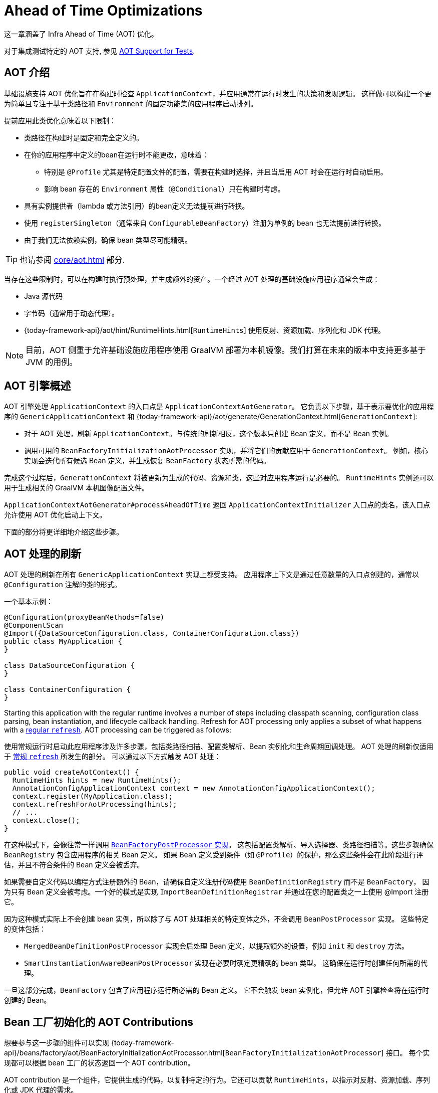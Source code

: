 [[aot]]
= Ahead of Time Optimizations

这一章涵盖了 Infra Ahead of Time (AOT) 优化。

对于集成测试特定的 AOT 支持, 参见 xref:testing/testcontext-framework/aot.adoc[AOT Support for Tests].

[[aot.introduction]]
== AOT 介绍


基础设施支持 AOT 优化旨在在构建时检查 `ApplicationContext`，并应用通常在运行时发生的决策和发现逻辑。
这样做可以构建一个更为简单且专注于基于类路径和 `Environment` 的固定功能集的应用程序启动排列。

提前应用此类优化意味着以下限制：

* 类路径在构建时是固定和完全定义的。
* 在你的应用程序中定义的bean在运行时不能更改，意味着：
** 特别是 `@Profile` 尤其是特定配置文件的配置，需要在构建时选择，并且当启用 AOT 时会在运行时自动启用。
** 影响 bean 存在的 `Environment` 属性（`@Conditional`）只在构建时考虑。
* 具有实例提供者（lambda 或方法引用）的bean定义无法提前进行转换。
* 使用 `registerSingleton`（通常来自 `ConfigurableBeanFactory`）注册为单例的 bean 也无法提前进行转换。
* 由于我们无法依赖实例，确保 bean 类型尽可能精确。

TIP: 也请参阅 xref:core/aot.adoc#aot.bestpractices[] 部分.

当存在这些限制时，可以在构建时执行预处理，并生成额外的资产。一个经过 AOT 处理的基础设施应用程序通常会生成：

* Java 源代码
* 字节码（通常用于动态代理）。
* {today-framework-api}/aot/hint/RuntimeHints.html[`RuntimeHints`] 使用反射、资源加载、序列化和 JDK 代理。

NOTE: 目前，AOT 侧重于允许基础设施应用程序使用 GraalVM 部署为本机镜像。我们打算在未来的版本中支持更多基于 JVM 的用例。


[[aot.basics]]
== AOT 引擎概述

AOT 引擎处理 `ApplicationContext` 的入口点是 `ApplicationContextAotGenerator`。
它负责以下步骤，基于表示要优化的应用程序的 `GenericApplicationContext` 和
{today-framework-api}/aot/generate/GenerationContext.html[`GenerationContext`]:

* 对于 AOT 处理，刷新 `ApplicationContext`。与传统的刷新相反，这个版本只创建 Bean 定义，而不是 Bean 实例。
* 调用可用的 `BeanFactoryInitializationAotProcessor` 实现，并将它们的贡献应用于 `GenerationContext`。
例如，核心实现会迭代所有候选 Bean 定义，并生成恢复 `BeanFactory` 状态所需的代码。

完成这个过程后，`GenerationContext` 将被更新为生成的代码、资源和类，这些对应用程序运行是必要的。
`RuntimeHints` 实例还可以用于生成相关的 GraalVM 本机图像配置文件。

`ApplicationContextAotGenerator#processAheadOfTime` 返回 `ApplicationContextInitializer` 入口点的类名，该入口点允许使用 AOT 优化启动上下文。

下面的部分将更详细地介绍这些步骤。

[[aot.refresh]]
== AOT 处理的刷新

AOT 处理的刷新在所有 `GenericApplicationContext` 实现上都受支持。
应用程序上下文是通过任意数量的入口点创建的，通常以 `@Configuration` 注解的类的形式。

一个基本示例：

[source,java,indent=0,role="primary"]
----
@Configuration(proxyBeanMethods=false)
@ComponentScan
@Import({DataSourceConfiguration.class, ContainerConfiguration.class})
public class MyApplication {
}

class DataSourceConfiguration {
}

class ContainerConfiguration {
}

----

Starting this application with the regular runtime involves a number of steps including classpath scanning, configuration class parsing, bean instantiation, and lifecycle callback handling.
Refresh for AOT processing only applies a subset of what happens with a xref:core/beans/introduction.adoc[regular `refresh`].
AOT processing can be triggered as follows:

使用常规运行时启动此应用程序涉及许多步骤，包括类路径扫描、配置类解析、Bean 实例化和生命周期回调处理。
AOT 处理的刷新仅适用于 xref:core/beans/introduction.adoc[常规 `refresh`] 所发生的部分。
可以通过以下方式触发 AOT 处理：

[source,java,indent=0,role="primary"]
----
public void createAotContext() {
  RuntimeHints hints = new RuntimeHints();
  AnnotationConfigApplicationContext context = new AnnotationConfigApplicationContext();
  context.register(MyApplication.class);
  context.refreshForAotProcessing(hints);
  // ...
  context.close();
}
----

在这种模式下，会像往常一样调用 xref:core/beans/factory-extension.adoc#beans-factory-extension-factory-postprocessors[`BeanFactoryPostProcessor` 实现]。
这包括配置类解析、导入选择器、类路径扫描等。这些步骤确保 `BeanRegistry` 包含应用程序的相关 Bean 定义。
如果 Bean 定义受到条件（如 `@Profile`）的保护，那么这些条件会在此阶段进行评估，并且不符合条件的 Bean 定义会被丢弃。

如果需要自定义代码以编程方式注册额外的 Bean，请确保自定义注册代码使用 `BeanDefinitionRegistry` 而不是 `BeanFactory`，
因为只有 Bean 定义会被考虑。一个好的模式是实现 `ImportBeanDefinitionRegistrar` 并通过在您的配置类之一上使用 @Import 注册它。

因为这种模式实际上不会创建 bean 实例，所以除了与 AOT 处理相关的特定变体之外，不会调用 `BeanPostProcessor` 实现。
这些特定的变体包括：

* `MergedBeanDefinitionPostProcessor` 实现会后处理 Bean 定义，以提取额外的设置，例如 `init` 和 `destroy` 方法。
* `SmartInstantiationAwareBeanPostProcessor` 实现在必要时确定更精确的 bean 类型。
这确保在运行时创建任何所需的代理。

一旦这部分完成，`BeanFactory` 包含了应用程序运行所必需的 Bean 定义。
它不会触发 bean 实例化，但允许 AOT 引擎检查将在运行时创建的 Bean。

[[aot.bean-factory-initialization-contributions]]
== Bean 工厂初始化的 AOT Contributions

想要参与这一步骤的组件可以实现 {today-framework-api}/beans/factory/aot/BeanFactoryInitializationAotProcessor.html[`BeanFactoryInitializationAotProcessor`] 接口。
每个实现都可以根据 bean 工厂的状态返回一个 AOT contribution。

AOT contribution 是一个组件，它提供生成的代码，以复制特定的行为。它还可以贡献 `RuntimeHints`，以指示对反射、资源加载、序列化或 JDK 代理的需求。

`BeanFactoryInitializationAotProcessor` 的实现可以在 `META-INF/config/aot.factories` 中注册，其键等于接口的完全限定名。

`BeanFactoryInitializationAotProcessor` 接口也可以直接由一个 bean 实现。
在这种模式下，该 bean 提供的 AOT 贡献等同于它在常规运行时提供的功能。
因此，这样的 bean 会自动被排除在 AOT 优化的上下文之外。

[NOTE]
====
如果一个 bean 实现了 `BeanFactoryInitializationAotProcessor` 接口，那么该 bean 和 **所有** 它的依赖项都将在 AOT 处理期间初始化。
我们通常建议只有基础设施 bean，如 `BeanFactoryPostProcessor`，才实现这个接口，这些 bean 的依赖性有限，并且在 bean 工厂的生命周期早期已经初始化。
如果使用 `@Bean` 工厂方法注册这样的 bean，请确保该方法是 `static` 的，以便它的封闭 `@Configuration` 类不必被初始化。
====

[[aot.bean-registration-contributions]]
=== Bean Registration AOT Contributions

一个核心的 `BeanFactoryInitializationAotProcessor` 实现负责收集每个候选 `BeanDefinition` 的必要贡献。
它使用专门的 `BeanRegistrationAotProcessor` 来实现这一点。
这个接口的使用如下：

* 由一个 `BeanPostProcessor` bean 实现，以替换它的运行时行为。例如，
xref:core/beans/factory-extension.adoc#beans-factory-extension-bpp-examples-aabpp[`AutowiredAnnotationBeanPostProcessor`] 实现了这个接口，以生成代码，注入带有 `@Autowired` 注解的成员。
* 由一个在 `META-INF/config/aot.factories` 中注册的类型实现，其键等于接口的完全限定名。通常在需要调整 bean 定义以适应核心框架特定特性时使用。

[NOTE]
====
如果一个 bean 实现了 `BeanRegistrationAotProcessor` 接口，那么该 bean 和 **所有** 它的依赖项都将在 AOT 处理期间初始化。
我们通常建议只有基础设施 bean，如 `BeanFactoryPostProcessor`，才实现这个接口，这些 bean 的依赖性有限，并且在 bean 工厂的生命周期早期已经初始化。
如果使用 `@Bean` 工厂方法注册这样的 bean，请确保该方法是 static 的，以便它的封闭 `@Configuration` 类不必被初始化。
====

如果没有 `BeanRegistrationAotProcessor` 处理特定注册的bean，将使用默认实现来处理它。这是默认行为，因为调整 bean 定义的生成代码应该限制在边缘情况下。

以我们之前的例子为例，假设 `DataSourceConfiguration` 如下所示：

[source,java,indent=0,subs="verbatim,quotes",role="primary"]
----
@Configuration(proxyBeanMethods = false)
public class DataSourceConfiguration {

  @Bean
  public SimpleDataSource dataSource() {
    return new SimpleDataSource();
  }

}
----

由于这个类上没有特定的条件，`dataSourceConfiguration` 和 `dataSource` 被确定为候选项。
AOT 引擎将把上面的配置类转换为类似以下的代码：

[source,java,indent=0,role="primary"]
----
/**
 * Bean definitions for {@link DataSourceConfiguration}
 */
@Generated
public class DataSourceConfiguration__BeanDefinitions {
  /**
   * Get the bean definition for 'dataSourceConfiguration'
   */
  public static BeanDefinition getDataSourceConfigurationBeanDefinition() {
    Class<?> beanType = DataSourceConfiguration.class;
    RootBeanDefinition beanDefinition = new RootBeanDefinition(beanType);
    beanDefinition.setInstanceSupplier(DataSourceConfiguration::new);
    return beanDefinition;
  }

  /**
   * Get the bean instance supplier for 'dataSource'.
   */
  private static BeanInstanceSupplier<SimpleDataSource> getDataSourceInstanceSupplier() {
    return BeanInstanceSupplier.<SimpleDataSource>forFactoryMethod(DataSourceConfiguration.class, "dataSource")
        .withGenerator((registeredBean) -> registeredBean.getBeanFactory().getBean(DataSourceConfiguration.class).dataSource());
  }

  /**
   * Get the bean definition for 'dataSource'
   */
  public static BeanDefinition getDataSourceBeanDefinition() {
    Class<?> beanType = SimpleDataSource.class;
    RootBeanDefinition beanDefinition = new RootBeanDefinition(beanType);
    beanDefinition.setInstanceSupplier(getDataSourceInstanceSupplier());
    return beanDefinition;
  }
}
----

NOTE: 生成的确切代码可能会根据您的 bean 定义的具体特性而有所不同。

TIP: 每个生成的类都会用 `infra.aot.generate.Generated` 进行注解，以便在需要排除它们时进行识别，例如通过静态分析工具。

以上生成的代码创建了等效于 `@Configuration` 类的bean定义，但以直接方式进行，尽可能地避免使用反射。
有一个用于 `dataSourceConfiguration` 的 bean 定义，以及一个用于 dataSourceBean 的 bean 定义。
当需要一个 `datasource` 实例时，会调用一个 `BeanInstanceSupplier`。
这个供应商会在 `dataSourceConfiguration` bean 上调用 `dataSource()` 方法。

[[aot.running]]
== 使用 AOT 优化运行

AOT 是将 Infra 应用程序转换为本机可执行文件的必需步骤，因此在此模式下运行时会自动启用它。
可以通过将 `infra.aot.enabled` 系统属性设置为 `true` 来在 JVM 上使用这些优化。

NOTE: 当包含 AOT 优化时，一些在构建时做出的决策会硬编码在应用程序设置中。
例如，构建时启用的配置文件也会在运行时自动启用。

[[aot.bestpractices]]
== 最佳实践

AOT 引擎旨在处理尽可能多的用例，而无需在应用程序中进行代码更改。
但是，请记住，一些优化是根据静态定义的 bean 在构建时进行的。
以下部分列出了确保您的应用程序准备好进行 AOT 的最佳实践。

[[aot.bestpractices.bean-registration]]
== 编程式 bean 注册

AOT 引擎负责 `@Configuration` 模型以及在处理配置时可能被调用的任何回调。
如果您需要以编程方式注册额外的 bean，请确保使用 `BeanDefinitionRegistry` 来注册 bean 定义。

通常可以通过 `BeanDefinitionRegistryPostProcessor` 来完成此操作。
请注意，如果将其自身注册为 bean，则在运行时将再次调用它，除非您确保还实现了 `BeanFactoryInitializationAotProcessor`。
更符合惯例的方法是实现 `ImportBeanDefinitionRegistrar`，并在您的配置类之一上使用 `@Import` 注册它。
这会将您的自定义代码作为配置类解析的一部分来调用。

如果您使用不同的回调程序化地声明额外的 bean，那么这些 bean 可能不会被 AOT 引擎处理，因此不会为它们生成提示。
根据环境不同，这些 bean 可能根本不会被注册。
例如，类路径扫描在本机镜像中不起作用，因为没有类路径的概念。
对于这种情况，关键是扫描在构建时发生。

[[aot.bestpractices.bean-type]]
=== 暴露最精确的 Bean 类型

尽管您的应用程序可能与一个 bean 实现的接口进行交互，但声明最精确的类型仍然非常重要。
AOT 引擎对 bean 类型执行额外的检查，例如检测是否存在 `@Autowired` 成员或生命周期回调方法。

对于 `@Configuration` 类，请确保工厂 `@Bean` 方法的返回类型尽可能精确。
考虑以下示例：

[source,java,indent=0,subs="verbatim,quotes",role="primary"]
----
@Configuration(proxyBeanMethods = false)
public class UserConfiguration {

  @Bean
  public MyInterface myInterface() {
    return new MyImplementation();
  }

}
----

在上面的示例中，对于 `myInterface` bean，声明的类型是 `MyInterface`。
通常的后处理不会考虑 `MyImplementation`。
例如，如果 `MyImplementation` 上有一个带注解的处理方法，上下文应该注册它，那么它不会被预先检测到。

上面的示例应该重写如下：

[source,java,indent=0,subs="verbatim,quotes",role="primary"]
----
@Configuration(proxyBeanMethods = false)
public class UserConfiguration {

  @Bean
  public MyImplementation myInterface() {
    return new MyImplementation();
  }

}
----

如果您正在以编程方式注册 bean 定义，请考虑使用 `RootBeanDefinition`，因为它允许指定一个处理泛型的 `ResolvableType`。


[[aot.bestpractices.constructors]]
=== 避免多个构造函数

容器能够根据多个候选项选择最合适的构造函数来使用。
然而，这并不是最佳实践，如果必要的话，最好用 `@Autowired` 标记首选的构造函数。

如果你正在处理一个无法修改的代码库，你可以在相关的bean定义上设置
{today-framework-api}/beans/factory/support/AbstractBeanDefinition.html#PREFERRED_CONSTRUCTORS_ATTRIBUTE[`preferredConstructors` 属性] ，以指示应该使用哪个构造函数。

[[aot.bestpractices.factory-bean]]
=== FactoryBean

应谨慎使用 `FactoryBean`，因为它在bean类型解析方面引入了一个中间层，这在概念上可能并不必要。
作为一个经验法则，如果 `FactoryBean` 实例不持有长期状态，并且在运行时不需要在以后的某个时间点使用它，那么它应该被一个普通的工厂方法替换，
可能在顶部使用一个 `FactoryBean` 适配器层（用于声明性配置目的）。

如果你的 `FactoryBean` 实现不解析对象类型（即 `T`），则需要格外小心。
考虑以下示例：

[source,java,indent=0,subs="verbatim,quotes",role="primary"]
----
public class ClientFactoryBean<T extends AbstractClient> implements FactoryBean<T> {
  // ...
}
----

一个具体的客户端声明应该为客户端提供一个解析的泛型，如下例所示：

[source,java,indent=0,subs="verbatim,quotes",role="primary"]
----
@Configuration(proxyBeanMethods = false)
public class UserConfiguration {

  @Bean
  public ClientFactoryBean<MyClient> myClient() {
    return new ClientFactoryBean<>(...);
  }

}
----

如果 `FactoryBean` 的 bean 定义是以编程式注册的，请确保按照以下步骤进行操作：

1. 使用 `RootBeanDefinition`。
2. 将 `beanClass` 设置为 `FactoryBean` 类，以便 AOT 知道它是一个中间层。
3. 将 `ResolvableType` 设置为一个解析的泛型，以确保暴露最精确的类型。

以下示例展示了一个基本的定义：

[source,java,indent=0,subs="verbatim,quotes",role="primary"]
----
  RootBeanDefinition beanDefinition = new RootBeanDefinition(ClientFactoryBean.class);
  beanDefinition.setTargetType(ResolvableType.forClassWithGenerics(ClientFactoryBean.class, MyClient.class));
  // ...
  registry.registerBeanDefinition("myClient", beanDefinition);
----


[[aot.bestpractices.jpa]]
=== JPA

WARNING: 5.0 将不在支持 JPA

对于某些优化要应用，必须预先知道 JPA 持久化单元。
考虑以下基本示例：

[source,java,indent=0,subs="verbatim,quotes",role="primary"]
----
@Bean
LocalContainerEntityManagerFactoryBean customDBEntityManagerFactory(DataSource dataSource) {
  LocalContainerEntityManagerFactoryBean factoryBean = new LocalContainerEntityManagerFactoryBean();
  factoryBean.setDataSource(dataSource);
  factoryBean.setPackagesToScan("com.example.app");
  return factoryBean;
}
----

为了确保提前进行扫描，必须声明一个 `PersistenceManagedTypes` bean，并由工厂 bean 定义使用，如下例所示：

[source,java,indent=0,subs="verbatim,quotes",role="primary"]
----
@Bean
PersistenceManagedTypes persistenceManagedTypes(ResourceLoader resourceLoader) {
  return new PersistenceManagedTypesScanner(resourceLoader)
      .scan("com.example.app");
}

@Bean
LocalContainerEntityManagerFactoryBean customDBEntityManagerFactory(DataSource dataSource, PersistenceManagedTypes managedTypes) {
  LocalContainerEntityManagerFactoryBean factoryBean = new LocalContainerEntityManagerFactoryBean();
  factoryBean.setDataSource(dataSource);
  factoryBean.setManagedTypes(managedTypes);
  return factoryBean;
}
----

[[aot.hints]]
== Runtime Hints

在将应用程序作为本机镜像运行时，与常规 JVM 运行时相比，需要额外的信息。
例如，GraalVM 需要提前知道组件是否使用了反射。
同样，除非明确指定，否则类路径资源不会包含在本机镜像中。
因此，如果应用程序需要加载资源，则必须从相应的 GraalVM 本机镜像配置文件中引用。

{today-framework-api}/aot/hint/RuntimeHints.html[`RuntimeHints`] API 在运行时收集了反射、资源加载、序列化和 JDK 代理的需求。
以下示例确保 `config/app.properties` 可以在本机镜像中的运行时从类路径加载：

[source,java,indent=0,subs="verbatim,quotes",role="primary"]
----
runtimeHints.resources().registerPattern("config/app.properties");
----

在 AOT 处理期间，许多合同都会自动处理。
例如，会检查 `@Controller` 方法的返回类型，如果基础设施检测到应该对该类型进行序列化（通常为 JSON），则会添加相关的反射提示。

对于核心容器无法推断的情况，您可以以编程方式注册此类提示。
还提供了一些方便的注解，用于常见用例。

[[aot.hints.import-runtime-hints]]
=== `@ImportRuntimeHints`

`RuntimeHintsRegistrar` 实现允许您获取由 AOT 引擎管理的 `RuntimeHints` 实例的回调。
可以使用 `@ImportRuntimeHints` 注解在任何 Infra bean 或 `@Bean` 工厂方法上注册此接口的实现。
`RuntimeHintsRegistrar` 实现在构建时被检测并调用。

[source,java]
----
@Component
@ImportRuntimeHints(SpellCheckService.SpellCheckServiceRuntimeHints.class)
public class SpellCheckService {

  public void loadDictionary(Locale locale) {
    ClassPathResource resource = new ClassPathResource("dicts/" + locale.getLanguage() + ".txt");
    //...
  }

  static class SpellCheckServiceRuntimeHints implements RuntimeHintsRegistrar {

    @Override
    public void registerHints(RuntimeHints hints, ClassLoader classLoader) {
      hints.resources().registerPattern("dicts/*");
    }
  }

}
----

尽可能地，应该将 `@ImportRuntimeHints` 注解使用在尽可能靠近需要提示的组件上。
这样，如果组件未被贡献给 `BeanFactory`，那么提示也不会被贡献。

也可以通过在 `META-INF/config/aot.factories` 中添加一个键等于 `RuntimeHintsRegistrar` 接口的完全限定名称的条目来静态注册一个实现。

[[aot.hints.reflective]]
=== `@Reflective`

{today-framework-api}/aot/hint/annotation/Reflective.html[`@Reflective`] 提供了一种标记对注释元素进行反射的成语化方式。
例如，`@EventListener` 被元注释为 `@Reflective`，因为底层实现会使用反射调用注释方法。

默认情况下，只考虑 Infra bean，并为注释元素注册调用提示。
可以通过指定自定义的 `ReflectiveProcessor` 实现来调整此设置，通过 `@Reflective` 注解。

库作者可以为自己的目的重用此注解。
如果除 Infra bean 外的组件需要处理，则 `BeanFactoryInitializationAotProcessor` 可以检测相关类型并使用 `ReflectiveRuntimeHintsRegistrar` 对其进行处理。


[[aot.hints.register-reflection]]
=== `@RegisterReflection`

[RegisterReflection]
{today-framework-api}/aot/hint/annotation/RegisterReflection.html[`@RegisterReflection`]
是 `@Reflective` 的一个特化，它提供了一种声明式的方式来为任意类型注册反射。

在以下示例中，可以通过反射调用 `AccountService` 上的公共构造函数和公共方法：

[source,java]
----
@Configuration
@RegisterReflection(classes = AccountService.class, memberCategories =
		{ MemberCategory.INVOKE_PUBLIC_CONSTRUCTORS, MemberCategory.INVOKE_PUBLIC_METHODS })
class MyConfiguration {
}

class AccountService {

}
----

`@RegisterReflection` 可以应用于任何Spring bean的类级别，但也可以直接应用于方法，以更好地指示实际需要提示的位置。

`@RegisterReflection` 可以用作元注解，以提供更具体的需求。
{today-framework-api}/aot/hint/annotation/RegisterReflectionForBinding.html[`@RegisterReflectionForBinding`] 就是这样一个组合注解，它注册了序列化任意类型的需求。
一个典型的用例是使用DTO，容器无法推断，例如在方法体内部使用web客户端。

以下示例为序列化注册了 `Order`。

[source,java]
----
@Component
class OrderService {

	@RegisterReflectionForBinding(Order.class)
	public void process(Order order) {
		// ...
	}

}

record Order() {

}
----

这为 `Order` 的构造函数、字段、属性和记录组件注册了提示。
还为属性和记录组件上间接使用的类型注册了提示。
换句话说，如果 `Order` 暴露了其他类型，也会为这些类型注册提示。

[[aot.hints.register-reflection-for-binding]]
=== `@RegisterReflectionForBinding`

{today-framework-api}/aot/hint/annotation/RegisterReflectionForBinding.html[`@RegisterReflectionForBinding`]
是 `@Reflective` 的一种特化，用于注册序列化任意类型的需求。典型用例是使用容器无法推断的 DTO，例如在方法体中使用 Web 客户端。

`@RegisterReflectionForBinding` 可以应用于类级别的任何 Infra bean，但也可以直接应用于方法、字段或构造函数，以更好地指示实际需要提示的位置。
以下示例注册 `Account` 进行序列化。

[source,java,indent=0,subs="verbatim,quotes",role="primary"]
----
@Component
public class OrderService {

  @RegisterReflectionForBinding(Account.class)
  public void process(Order order) {
    // ...
  }

}
----

[[aot.hints.testing]]
=== Testing Runtime Hints

Infra Core 还提供了 `RuntimeHintsPredicates`，这是一个用于检查现有提示是否与特定用例匹配的实用工具。
您可以在自己的测试中使用它来验证 `RuntimeHintsRegistrar` 包含了预期的结果。
我们可以为我们的 `SpellCheckService` 编写一个测试，并确保我们能够在运行时加载字典：

[source,java]
----
class SpellCheckServiceTests {

  @Test
  void shouldRegisterResourceHints() {
    RuntimeHints hints = new RuntimeHints();
    new SpellCheckServiceRuntimeHints().registerHints(hints, getClass().getClassLoader());
    assertThat(RuntimeHintsPredicates.resource().forResource("dicts/en.txt"))
            .accepts(hints);
  }

  // Copied here because it is package private in SpellCheckService
  static class SpellCheckServiceRuntimeHints implements RuntimeHintsRegistrar {

    @Override
    public void registerHints(RuntimeHints hints, ClassLoader classLoader) {
      hints.resources().registerPattern("dicts/*");
    }
  }

}
----

使用 `RuntimeHintsPredicates`，我们可以检查反射、资源、序列化或代理生成提示。
这种方法非常适合单元测试，但前提是组件的运行时行为是众所周知的。

您可以通过使用 {graalvm-docs}/native-image/metadata/AutomaticMetadataCollection/[GraalVM tracing agent]
在运行测试套件（或应用程序本身）时来了解应用程序的全局运行时行为。
该代理将记录在运行时需要 GraalVM 提示的所有相关调用，并将它们写出为 JSON 配置文件。

为了更有针对性地发现和测试，Infra Framework 提供了一个专用模块，核心 AOT 测试工具 `"cn.taketoday:today-core-test"`。
该模块包含 RuntimeHints Agent，它是一个 Java 代理，记录了所有与运行时提示相关的方法调用，并帮助您断言给定的 `RuntimeHints` 实例是否覆盖了所有记录的调用。
让我们考虑一个基础设施的例子，我们想要在 AOT 处理阶段测试我们正在贡献的提示。


[source,java]
----
public class SampleReflection {

  private final Logger logger = LoggerFactory.getLogger(SampleReflection.class);

  public void performReflection() {
    try {
      Class<?> version = ClassUtils.forName("infra.lang.Version", null);
      Method getVersion = ReflectionUtils.getMethod(version, "get");
      Object versionObj = getVersion.invoke(null);
      logger.info("Infra version:" + versionObj);
    }
    catch (Exception exc) {
      logger.error("reflection failed", exc);
    }
  }

}
----

然后，我们可以编写一个单元测试（不需要本地编译），来检查我们贡献的提示：

[source,java]
----
// @EnabledIfRuntimeHintsAgent 表示标记了注释的测试类或测试方法仅在当前
// JVM 上加载 RuntimeHintsAgent 时才启用。
// 它还将测试标记为 "RuntimeHints" JUnit 标签。
@EnabledIfRuntimeHintsAgent
class SampleReflectionRuntimeHintsTests {

  @Test
  void shouldRegisterReflectionHints() {
    RuntimeHints runtimeHints = new RuntimeHints();
    // Call a RuntimeHintsRegistrar that contributes hints like:
    runtimeHints.reflection().registerType(Version.class, typeHint ->
            typeHint.withMethod("getVersion", List.of(), ExecutableMode.INVOKE));

    // 在记录 Lambda 中调用我们想要测试的相关代码片段。
    RuntimeHintsInvocations invocations = RuntimeHintsRecorder.record(() -> {
      SampleReflection sample = new SampleReflection();
      sample.performReflection();
    });
    // 使用断言来验证记录的调用是否被贡献的提示所覆盖。
    assertThat(invocations).match(runtimeHints);
  }

}

----

如果忘记贡献提示，测试将失败，并提供有关调用的一些详细信息。

[source,txt,indent=0,subs="verbatim,quotes"]
----
infra.docs.core.aot.hints.testing.SampleReflection performReflection
INFO: Infra version:6.0.0-SNAPSHOT

Missing <"ReflectionHints"> for invocation <java.lang.Class#forName>
with arguments ["infra.lang.Version",
    false,
    jdk.internal.loader.ClassLoaders$AppClassLoader@251a69d7].
Stacktrace:
<"infra.util.ClassUtils#forName, Line 284
infra.runtimehintstesting.SampleReflection#performReflection, Line 19
infra.runtimehintstesting.SampleReflectionRuntimeHintsTests#lambda$shouldRegisterReflectionHints$0, Line 25
----

您可以通过各种方式配置此 Java 代理程序在构建中的使用，请参阅您的构建工具和测试执行插件的文档。
代理程序本身可以配置为仪器化特定的包（默认情况下仅仪器化`infra`）。
您将在 {today-framework-code}/buildSrc/README.md[Framework `buildSrc` README] 文件中找到更多详细信息。

